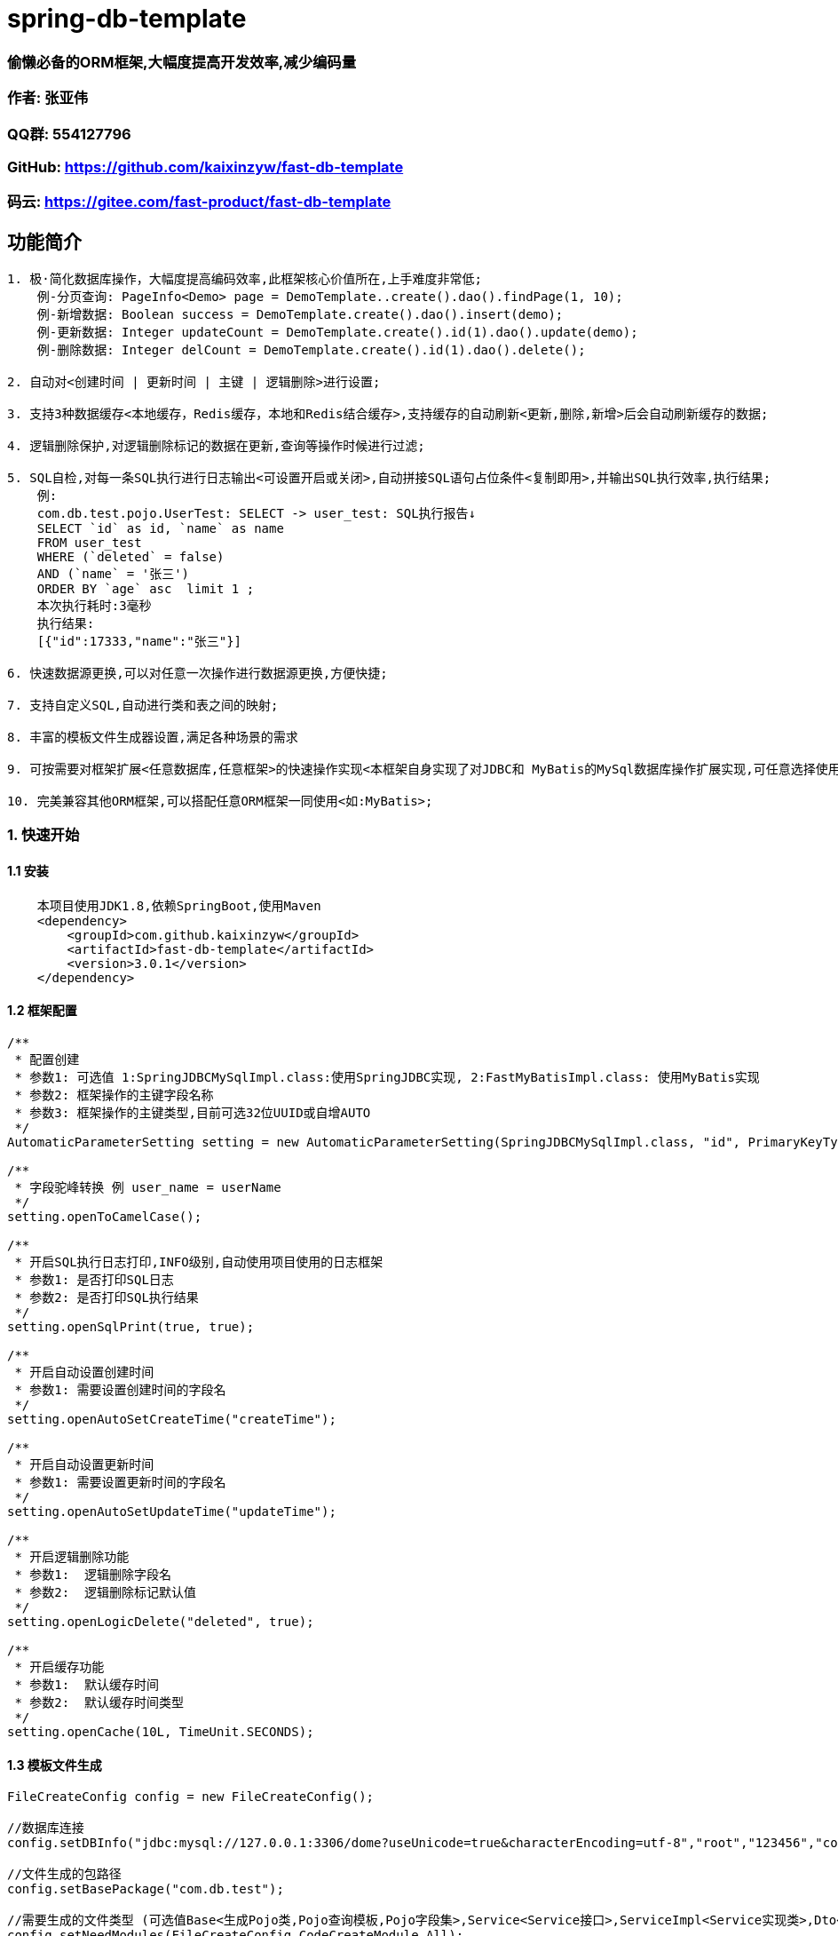= spring-db-template

=== *偷懒必备的ORM框架,大幅度提高开发效率,减少编码量*
=== 作者: 张亚伟
=== QQ群: 554127796
=== GitHub: https://github.com/kaixinzyw/fast-db-template
=== 码云: https://gitee.com/fast-product/fast-db-template



== 功能简介
[source,text]
----
1. 极·简化数据库操作，大幅度提高编码效率,此框架核心价值所在,上手难度非常低;
    例-分页查询: PageInfo<Demo> page = DemoTemplate..create().dao().findPage(1, 10);
    例-新增数据: Boolean success = DemoTemplate.create().dao().insert(demo);
    例-更新数据: Integer updateCount = DemoTemplate.create().id(1).dao().update(demo);
    例-删除数据: Integer delCount = DemoTemplate.create().id(1).dao().delete();

2. 自动对<创建时间 | 更新时间 | 主键 | 逻辑删除>进行设置;

3. 支持3种数据缓存<本地缓存，Redis缓存，本地和Redis结合缓存>,支持缓存的自动刷新<更新,删除,新增>后会自动刷新缓存的数据;

4. 逻辑删除保护,对逻辑删除标记的数据在更新,查询等操作时候进行过滤;

5. SQL自检,对每一条SQL执行进行日志输出<可设置开启或关闭>,自动拼接SQL语句占位条件<复制即用>,并输出SQL执行效率,执行结果;
    例:
    com.db.test.pojo.UserTest: SELECT -> user_test: SQL执行报告↓
    SELECT `id` as id, `name` as name
    FROM user_test
    WHERE (`deleted` = false)
    AND (`name` = '张三')
    ORDER BY `age` asc  limit 1 ;
    本次执行耗时:3毫秒
    执行结果:
    [{"id":17333,"name":"张三"}]

6. 快速数据源更换,可以对任意一次操作进行数据源更换,方便快捷;

7. 支持自定义SQL,自动进行类和表之间的映射;

8. 丰富的模板文件生成器设置,满足各种场景的需求

9. 可按需要对框架扩展<任意数据库,任意框架>的快速操作实现<本框架自身实现了对JDBC和 MyBatis的MySql数据库操作扩展实现,可任意选择使用哪一种>;

10. 完美兼容其他ORM框架,可以搭配任意ORM框架一同使用<如:MyBatis>;

----
=== 1. 快速开始
==== 1.1 安装
[source,text]
----
    本项目使用JDK1.8,依赖SpringBoot,使用Maven
    <dependency>
        <groupId>com.github.kaixinzyw</groupId>
        <artifactId>fast-db-template</artifactId>
        <version>3.0.1</version>
    </dependency>
----

==== 1.2 框架配置
[source,text]
----
/**
 * 配置创建
 * 参数1: 可选值 1:SpringJDBCMySqlImpl.class:使用SpringJDBC实现, 2:FastMyBatisImpl.class: 使用MyBatis实现
 * 参数2: 框架操作的主键字段名称
 * 参数3: 框架操作的主键类型,目前可选32位UUID或自增AUTO
 */
AutomaticParameterSetting setting = new AutomaticParameterSetting(SpringJDBCMySqlImpl.class, "id", PrimaryKeyType.AUTO);

/**
 * 字段驼峰转换 例 user_name = userName
 */
setting.openToCamelCase();

/**
 * 开启SQL执行日志打印,INFO级别,自动使用项目使用的日志框架
 * 参数1: 是否打印SQL日志
 * 参数2: 是否打印SQL执行结果
 */
setting.openSqlPrint(true, true);

/**
 * 开启自动设置创建时间
 * 参数1: 需要设置创建时间的字段名
 */
setting.openAutoSetCreateTime("createTime");

/**
 * 开启自动设置更新时间
 * 参数1: 需要设置更新时间的字段名
 */
setting.openAutoSetUpdateTime("updateTime");

/**
 * 开启逻辑删除功能
 * 参数1:  逻辑删除字段名
 * 参数2:  逻辑删除标记默认值
 */
setting.openLogicDelete("deleted", true);

/**
 * 开启缓存功能
 * 参数1:  默认缓存时间
 * 参数2:  默认缓存时间类型
 */
setting.openCache(10L, TimeUnit.SECONDS);
----

==== 1.3 模板文件生成
[source,text]
----
FileCreateConfig config = new FileCreateConfig();

//数据库连接
config.setDBInfo("jdbc:mysql://127.0.0.1:3306/dome?useUnicode=true&characterEncoding=utf-8","root","123456","com.mysql.cj.jdbc.Driver");

//文件生成的包路径
config.setBasePackage("com.db.test");

//需要生成的文件类型 (可选值Base<生成Pojo类,Pojo查询模板,Pojo字段集>,Service<Service接口>,ServiceImpl<Service实现类>,Dto<Dto对象>,Dao<Dao对象>, All<上述所有文件>)
config.setNeedModules(FileCreateConfig.CodeCreateModule.All);

//是否生成表前缀
config.setPrefix(false,false,null);

//是否使用lombok插件
config.setUseLombok(true);

//是否下划线转大小写,默认true
config.setUnderline2CamelStr(true);

//是否覆盖原文件,默认false
config.setReplaceFile(false);

//多模块项目指定模块生成
config.setChildModuleName("service");

//需要生成的表名 (可选值,具体表名或all)
config.setCreateTables("user_test");

//生成代码
TableFileCreateUtils.create(config);

模板文件生成后,会对数据库中表创建相对应的操作模板
例: 数据库中的demo表进行模板文件生成后
--两种模板创建方式
    1.创建无初始化条件模板
    DemoTemplate template = DemoTemplate.create();
    2.创建有初始化条件模板,参数中值不为null的属性会作为AND条件
    DemoTemplate template = DemoTemplate.create(对象);

--模板文件中对应数据库每列都有相对应的字段操作
    1.无初始化参数字段操作
    template.字段名();
    2.有初始化参数的字段操作,传入的参数如果不为null会作为AND条件
    template.字段名(参数);

----

=== 2. 使用说明

==== 2.1 条件设置

DemoTemplate template = DemoTemplate.create();
|===
|功能 |方法 |说明

|相等条件设置
|template.字段名().valEqual(参数)
|指定字段值等于所传参数

|大于条件设置
|template.字段名().greater(参数)
|指定字段值大于所传参数

|大于等于条件设置
|template.字段名().greaterOrEqual(参数)
|指定字段值大于等于所传参数

|小于条件设置
|template.字段名().less(参数)
|指定字段值小于所传参数

|小于等于条件设置
|template.字段名().lessOrEqual(参数)
|指定字段值小于等于所传参数

|模糊匹配条件设置
|template.字段名().like(参数) +
template.字段名().likeLeft(参数) +
template.字段名().likeRight(参数)
|指定字段值符合模糊匹配条件

|范围条件设置
|template.字段名().between(min, max)
|指定字段值范围条件 +
例: 条件为年龄在20-30之间 +
template.age().between(20, 30)

|IN条件设置
|template.字段名().in("参数1","参数2"...) +
template.字段名().in(List)
|指定字段值包含所传参数

|IsNull条件设置
|template.字段名().isNull()
|指定字段值条件为null

|NotNull条件设置
|template.字段名().notNull()
|指定字段值条件不为null

|排序设置-升序
|template.字段名().orderByAsc()
|查询操作时进行排序-升序

|排序设置-降序
|template.字段名().orderByDesc()
|查询操作时进行排序-降序

|对象条件设置
|template.equalPojo(对象)
|对象中不为null属性会作为AND条件

|指定字段查询设置
|template.字段名().showField()
|查询操作时只查询指定字段,可设置多个

|过滤字段查询设置
|template.字段名().hideField()
|查询操作时不查询指定字段,可设置多个

|字段去重复设置
|template.字段名().distinctField();
|查询操作时指定字段去重

|自定义SQL条件设置
|template.andSql(SQL语句,参数) +
template.orSql(SQL语句,参数)
|会在WHERE后拼接自定义SQL语句 +
如果有参数需要使用#{参数名}进行占位 +
在参数值MAP集合put(参数名,参数值)

|关闭逻辑删除保护
|template.closeLogicDeleteProtect()
|会对本次执行进行逻辑删除保护关闭 +
关闭后所有操作会影响到被逻辑删除标记的数据

|OR条件设置
|template.字段名().or()
|指定字段OR条件设置 +
例: 条件为姓名等于张三或为null +
template.userName().valEqual("张三").or().isNull()
|===


==== 2.2 Dao执行器
[source,text]
----
Dao执行器调用:
    1.模板直接调用
    FastDao<Demo> dao = DemoTemplate.create().dao();
    2.字段条件操作时调用
    FastDao<Demo> dao = DemoTemplate.create().字段名().isNull().dao();
    例:如果单字段查询可以直接快速得到结果
    List<Demo> list = DemoTemplate.create().userName().isNull().dao().findAll();
----
执行器方法:
|===
|方法名 |说明

|Boolean insert(Pojo pojo)
|新增数据,并对设置的主键字段进行赋值

|Pojo findOne()
|通过查询条件查询一条数据

|List<Pojo> findAll()
|通过查询条件查询所符合要求的所有数据

|Integer findCount()
|通过查询条件查询所符合要求的数据数量

|PageInfo<Pojo> findPage(int pageNum, int pageSize)
|通过查询条件查询所符合要求的数据,并进行分页

|Integer update(Pojo pojo)
|通过条件更新数据, 参数为空则的字段不会进行更新

|Integer updateOverwrite(Pojo pojo)
|通过条件更新数据,参数为空则的字段也会进行更新

|Integer delete()
|对符合条件的数据进行逻辑删除标记 (本操作会自动将数据删除标记修改,并会对更新时间进行自动赋值)

|Integer deleteDisk()
|通过条件物理删除 (本操作会进行物理删除,请谨慎操作)

|===

==== 2.3 自定义SQL
[source,text]
----
多表等复杂SQL操作,可以使用自定义SQL执行器实现,框架会自动进行对象和表进行映射

FastCustomSqlDao<操作类> dao = FastCustomSqlDao.create(操作类, SQL语句, 参数)

例:
String sql = "SELECT u2.`name` as u2Name, u1.`name` as u1Name " +
             "FROM user_test2 u2 LEFT JOIN user_test u1 " +
             "WHERE u2.`AND u1.id = u2.user_test_id " +
             "AND u2.name = #{u2Name}";

Map<String, Object> params = new HashMap<>();
params.put("u2Name", "张三");

List<UserTest2Dto> all = FastCustomSqlDao.create(UserTest2Dto.class, sql, params).findAll();
----

==== 2.4 缓存使用
[source,text]
----
开启缓存功能后,可以操作类上添加注解的方式使用三种不同的缓存使用
/**
 * Redis缓存,当开启缓存并操作对象配置此注解时,会将查询到的数据缓存到redis中
 * 当进行使用此框架模板进行操作新增,更新,删除操作时,会自动刷新Redis缓存中的数据
 * 此实现使用了StringRedisTemplate
 * 默认参数为框架设置的缓存时间和类型
 * 缓存可选参数
 * FastRedisCache(Long 秒) 如@FastRedisCache(60L) 缓存60秒
 * FastRedisCache(cacheTime = 时间,cacheTimeType = TimeUnit) 如@FastRedisCache(cacheTime =1L,cacheTimeType = TimeUnit.HOURS) 缓存1小时
 */
1: @FastRedisCache

/**
 * Redis和本地内存结合的缓存,在特殊场景使用,数据库中需要实时进行集群同步,数据量大并取用频繁,并且数据修改不频繁的场景,如商品的品牌或类目信息
 * Redis只会存储版本号,本地存储具体数据内容
 * 当开启缓存并操作对象配置此注解时,会将查询到的数据缓存到本地中,同时在Redis中获取数据版本号
 * 当进行使用此框架模板进行操作新增,更新,删除操作时,会自动刷新Redis缓存中的数据数据版本号
 * 此方法使用了RedisConnectionFactory
 * 默认参数为框架设置的缓存时间和类型
 * 缓存可选参数
 * FastRedisLocalCache(Long 秒) 如@FastRedisLocalCache(60L) 缓存60秒
 * FastRedisLocalCache(cacheTime = 时间,cacheTimeType = TimeUnit) 如@FastRedisLocalCache(cacheTime =1L,cacheTimeType = TimeUnit.HOURS) 缓存1小时
 */
2: @FastRedisLocalCache

/**
 * 纯本地内存缓存,当集群项目部署,不会进行其他服务器的缓存刷新,使用场景需要注意,缓存的数据一般不会变,比如项目存储在数据库中的配置信息等
 * 当开启缓存并操作对象配置此注解时,会将查询到的数据缓存到本地中
 * 当进行使用此框架模板进行操作新增,更新,删除操作时,会自动刷新内存中缓存的数据
 * 默认参数为框架设置的缓存时间和类型
 * 缓存可选参数
 * FastStatisCache(Long 秒) 如@FastStatisCache(60L) 缓存60秒
 * FastStatisCache(cacheTime = 时间,cacheTimeType = TimeUnit) 如@FastStatisCache(cacheTime =1L,cacheTimeType = TimeUnit.HOURS) 缓存1小时
 */
3: @FastStatisCache
----

==== 2.5 数据源切换
[source,text]
----
可以在任意一次执行时进行数据源更换,更换数据源只对当前线程影响,根据不同的使用实现进行切换
    1:使用SpringJdbc实现更换数据源
        SpringJDBCMySqlImpl.dataSource(getDataSource());
    2:使用MyBatis实现更换数据源
        FastMyBatisImpl.dataSource(getDataSource());

    public DataSource getDataSource() {
        DruidDataSource dataSource = new DruidDataSource();
        dataSource.setUrl("jdbc:mysql://127.0.0.1:3306/demo2");
        dataSource.setUsername("root");
        dataSource.setPassword("123456");
        dataSource.setDriverClassName("com.mysql.cj.jdbc.Driver");
        return dataSource;
    }
----





































